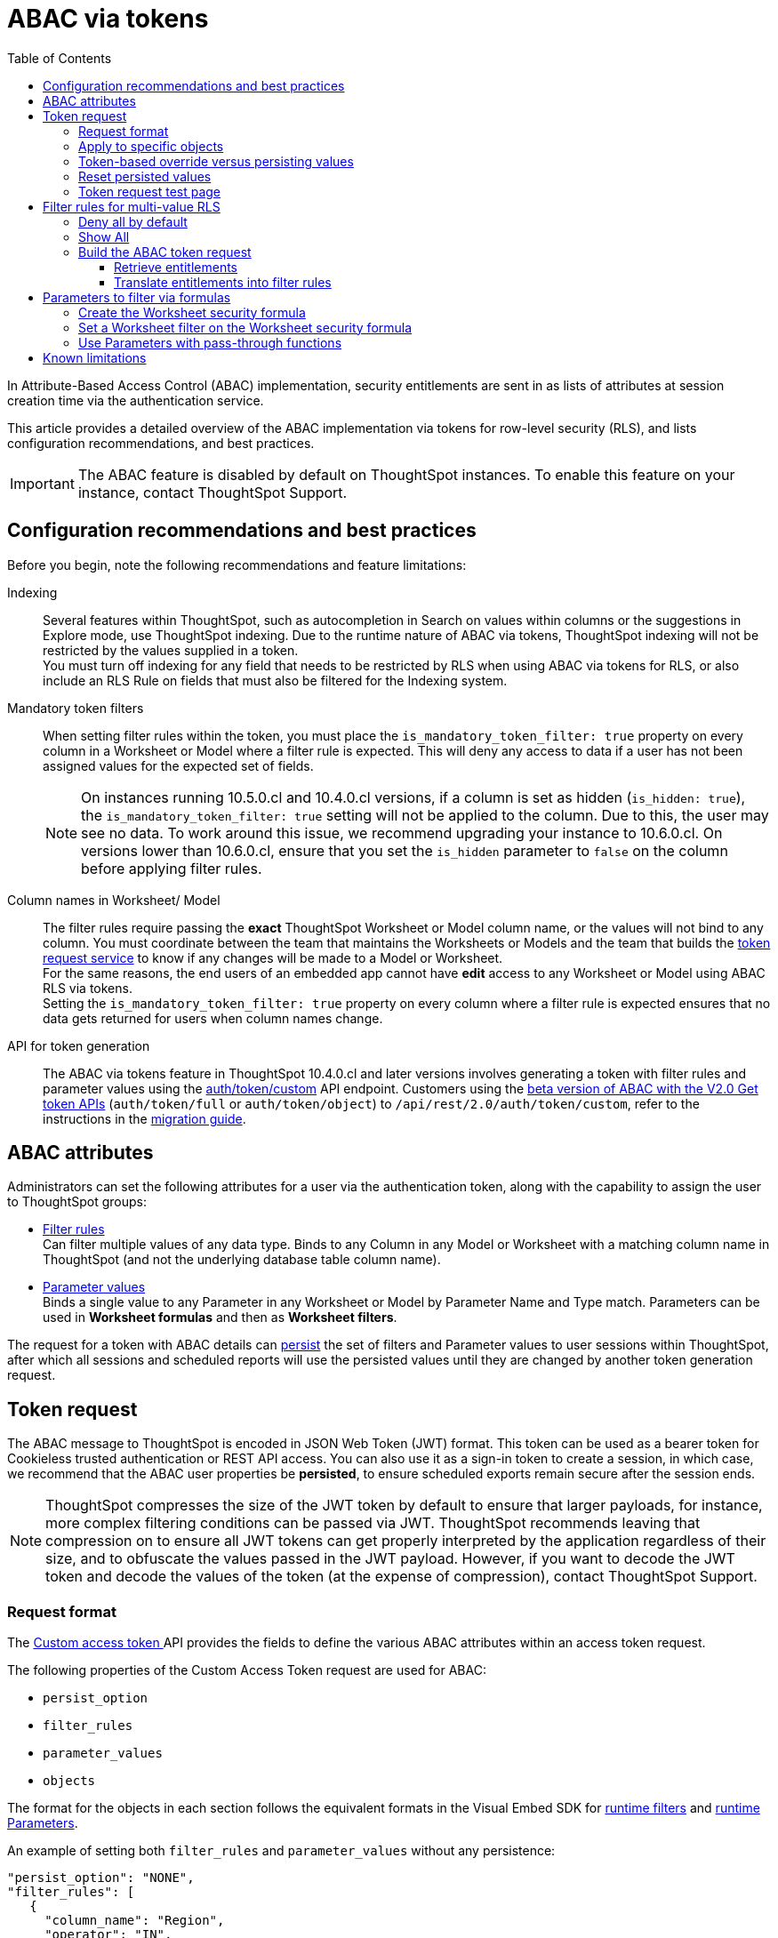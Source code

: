 = ABAC via tokens
:toc: true
:toclevels: 3

:page-title: ABAC via tokens
:page-pageid: abac-user-parameters
:page-description: Attribute-based access control pattern can be achieved via user parameters sent in the login token

In Attribute-Based Access Control (ABAC) implementation, security entitlements are sent in as lists of attributes at session creation time via the authentication service.

This article provides a detailed overview of the ABAC implementation via tokens for row-level security (RLS), and lists configuration recommendations, and best practices.

[IMPORTANT]
====
The ABAC feature is disabled by default on ThoughtSpot instances. To enable this feature on your instance, contact ThoughtSpot Support.
====


// * The `user_parameters` property in `auth/token/full` and `auth/token/object` APIs used for the beta implementation of ABAC is deprecated in 10.4.0.cl. 
// * Starting with 10.4.0.cl, security attributes for ABAC will not be stored in the `user` > `user_parameters` object. All ABAC-related security rules and filters applied via token generated using the `/api/rest/2.0/auth/token/custom` API endpoint are stored in the `user` > `access_control_properties` object.
// * The  +++<a href="{{navprefix}}/restV2-playground?apiResourceId=http%2Fapi-endpoints%2Fauthentication%2Fget-custom-access-token">Custom access token </a>+++ REST API endpoint.


== Configuration recommendations and best practices

Before you begin, note the following recommendations and feature limitations:

Indexing::
Several features within ThoughtSpot, such as autocompletion in Search on values within columns or the suggestions in Explore mode, use ThoughtSpot indexing. Due to the runtime nature of ABAC via tokens, ThoughtSpot indexing will not be restricted by the values supplied in a token.
 +
You must turn off indexing for any field that needs to be restricted by RLS when using ABAC via tokens for RLS, or also include an RLS Rule on fields that must also be filtered for the Indexing system.

////
+
[NOTE]
====
ABAC rules are not supported on Liveboards with AI Highlights and Change Analysis features, and on the Answers generated from Spotter.
====
////

Mandatory token filters::
When setting filter rules within the token, you must place the `is_mandatory_token_filter: true` property on every column in a Worksheet or Model where a filter rule is expected. This will deny any access to data if a user has not been assigned values for the expected set of fields.

+
[NOTE]
====
On instances running 10.5.0.cl and 10.4.0.cl versions, if a column is set as hidden (`is_hidden: true`), the `is_mandatory_token_filter: true` setting will not be applied to the column. Due to this, the user may see no data. To work around this issue, we recommend upgrading your instance to 10.6.0.cl. On versions lower than 10.6.0.cl, ensure that you set the `is_hidden` parameter to `false` on the column before applying filter rules.
====

[#column-name-warning]
Column names in Worksheet/ Model::
The filter rules require passing the *exact* ThoughtSpot Worksheet or Model column name, or the values will not bind to any column. You must coordinate between the team that maintains the Worksheets or Models and the team that builds the xref:trusted-auth-token-request-service.adoc[token request service] to know if any changes will be made to a Model or Worksheet. +
For the same reasons, the end users of an embedded app cannot have *edit* access to any Worksheet or Model using ABAC RLS via tokens. +
Setting the `is_mandatory_token_filter: true` property on every column where a filter rule is expected ensures that no data gets returned for users when column names change.

API for token generation::
The ABAC via tokens feature in ThoughtSpot 10.4.0.cl and later versions involves generating a token with filter rules and parameter values using the +++<a href="{{navprefix}}/restV2-playground?apiResourceId=http%2Fapi-endpoints%2Fauthentication%2Fget-custom-access-token">auth/token/custom</a>+++ API endpoint. Customers using the xref:abac-user-parameters-beta.adoc[beta version of ABAC with the V2.0 Get token APIs] (`auth/token/full` or `auth/token/object`) to `/api/rest/2.0/auth/token/custom`, refer to the instructions in the xref:jwt-migration.adoc[migration guide].


== ABAC attributes

Administrators can set the following attributes for a user via the authentication token, along with the capability to assign the user to ThoughtSpot groups:

* xref:runtime-filters.adoc[Filter rules] +
Can filter multiple values of any data type. Binds to any Column in any Model or Worksheet with a matching column name in ThoughtSpot (and not the underlying database table column name).

* xref:runtime-parameters.adoc[Parameter values] +
Binds a single value to any Parameter in any Worksheet or Model by Parameter Name and Type match. Parameters can be used in *Worksheet formulas* and then as *Worksheet filters*.

The request for a token with ABAC details can xref:abac-user-parameters.adoc#persistForUser[persist] the set of filters and Parameter values to user sessions within ThoughtSpot, after which all sessions and scheduled reports will use the persisted values until they are changed by another token generation request.

== Token request
The ABAC message to ThoughtSpot is encoded in JSON Web Token (JWT) format. This token can be used as a bearer token for Cookieless trusted authentication or REST API access. You can also use it as a sign-in token to create a session, in which case, we recommend that the ABAC user properties be  *persisted*, to ensure scheduled exports remain secure after the session ends.

[NOTE]
====
ThoughtSpot compresses the size of the JWT token by default to ensure that larger payloads, for instance, more complex filtering conditions can be passed via JWT. ThoughtSpot recommends leaving that compression on to ensure all JWT tokens can get properly interpreted by the application regardless of their size, and to obfuscate the values passed in the JWT payload. However, if you want to decode the JWT token and decode the values of the token (at the expense of compression), contact ThoughtSpot Support.
====

=== Request format
// UPDATE THIS TO REFLECT THE CUSTOM ENDPOINT

The +++<a href="{{navprefix}}/restV2-playground?apiResourceId=http%2Fapi-endpoints%2Fauthentication%2Fget-custom-access-token">Custom access token </a>+++ API provides the fields to define the various ABAC attributes within an access token request.

The following properties of the Custom Access Token request are used for ABAC:

* `persist_option`
* `filter_rules`
* `parameter_values`
* `objects`

The format for the objects in each section follows the equivalent formats in the Visual Embed SDK for xref:runtime-filters.adoc[runtime filters] and xref:runtime-parameters.adoc[runtime Parameters].

An example of setting both `filter_rules` and `parameter_values` without any persistence:

[source,JavaScript]
----
"persist_option": "NONE",
"filter_rules": [
   {
     "column_name": "Region",
     "operator": "IN",
     "values": ["West", "Southwest"]
   },
   {
     "column_name": "Product Type",
     "operator": "IN",
     "values": ["Shirts", "Swimwear"]
   }
 ],
 "parameter_values": [
   {
     "name": "Secured",
     "values": ["rxzricmwfe87q7bh7jyg"]
   }
 ]
----

[NOTE]
====
Passing an empty array in a filter column clears all filter rules and doesn't apply the filters on the column.
====

=== Apply to specific objects
By default, any specified filter or parameter will bind to any content with an exact match for the column or Parameter name.

You can choose the filter or Parameter to apply only to specific ThoughtSpot objects by including an `objects` array in the following format:

[source,JavaScript]
----
"objects": [
   {
     // example of the format
     "type": "{OBJECT_TYPE}",
     "identifier": "{id or name of the object}"
   },
   {
      "type": "LOGICAL_TABLE",
      "identifier": "9b751df2-d344-4850-9756-18535797378c"
   }
]
----

[NOTE]
====
The only supported object types for data security are logical tables.
====

[#persistForUser]
=== Token-based override versus persisting values
When using a `persist_option` other than `NONE`, the *filter_rules* and *parameter_values* defined in the token request using the `auth/token/custom` API endpoint are stored in the `user` > `access_control_properties` object.

Persisted values for a user are used by ThoughtSpot for any scheduled reports, as well as when no other token is provided.

[IMPORTANT]
====
* When `persist_option` is set to `NONE`, it only acts as an *override*, with the values tied only to the specific token. The REST API token request with any values where `persist_option` is not `NONE` acts as an "update the user object" API endpoint even if you don't use the token generated from the API request.
* Note that the stored properties of the user are updated when the token request is successful, rather than at the first use of the token.
====

The `persist_option` has the following possible values :

[cols="1,1,2"]
[options='header']
|=====
|value|available version|behavior

|`NONE`
|10.4.0.cl and later
|User properties are not updated by the token request.

|`APPEND`
|10.4.0.cl and later
|New attributes in the token request are added to existing properties of the user object.

|`RESET`
|10.4.0.cl and later
|All persisted attributes on the user object are cleared. New attributes defined in the API request are still encoded in the token.

|`REPLACE`
|10.5.0.cl and later
a|All persisted rules and attributes of the user object are replaced with the set specified in the token request.

[NOTE]
====
* By default, the `RESET` option resets all attributes.
//* In 10.6.0.cl and later versions, you can specify the attributes  to reset in the `reset_option` attribute. The `reset_option` allows resetting only filter rules, Parameters, or group properties in the token API request.
* In 10.4.0.cl, the `REPLACE` behavior can be achieved by making a `RESET` request followed by an `APPEND` request, then passing only the `APPEND` request token to the browser.
====
|=====

Filters and parameters must be *persisted* for them to apply to user sessions when using xref:trusted-authentication.adoc#cookie[cookie-based trusted authentication] or scheduled reports.

[cols="1,1,2"]
|=====
|persist|authentication type|behavior

|`NONE`
|Cookieless Trusted Authentication
|Attributes assigned to the token override the user's access control properties, without updating the user object.

|`NONE`
|Cookie-based Trusted Authentication
|Attributes assigned to the token will not be considered. The user logs in using a session cookie and  the properties from the previous session persist.

|`APPEND` or `REPLACE`
|Cookieless Trusted Authentication
|Attributes assigned to the token override the user's access control properties, but the user object is also updated

|`APPEND` or `REPLACE`
|Cookie-based Trusted Authentication
|Token request updates the user's access control properties and the token is used by the Visual Embed SDK to start a session.

|`APPEND` or `REPLACE`
|Discard token after request
|Token request updates the user object.
|=====

Persisting values opens up use cases for ABAC outside of the cookieless Trusted Authentication pattern: even if users authenticate via SAML, OIDC, or go directly into ThoughtSpot via username and password, an administrator can make a token request with a `persist_option` to write `filter_rules` and `parameter_values` to the user object.

=== Reset persisted values
To fully remove all persisted `filter_rules` or `parameter_values` from a user object, set `"persist_option" : "RESET"` in the token request.

The requested token can still be used for ABAC if you included `filter_rules` or `parameter_values` in the request.

=== Token request test page
A downloadable, customizable web page for testing all of the ABAC and trusted authentication capabilities is link:https://github.com/thoughtspot/ts_everywhere_resources/tree/master/examples/abac_with_token_auth[available on GitHub^]. 

The username specified in the test page must have Administrator privilege or you can supply the *secret_key* for the ThoughtSpot instance to request a token for any user along with setting their ABAC properties. 

See the xref:trusted-authentication.adoc[trusted authentication] documentation for full details on proper setup to allow trusted authentication.

== Filter rules for multi-value RLS
The ABAC via tokens pattern allows for setting arbitrary filters and overriding the values of existing Worksheet parameters. These two capabilities can be combined in various ways to create secure and unbreakable RLS.

=== Deny all by default
Starting in ThoughtSpot 10.4.0.cl, you can add `is_mandatory_token_filter: true` to the TML definition of any column in a Worksheet or Model.

ThoughtSpot checks to see if the logged-in user has any `filter_rules` defined for a column marked with `is_mandatory_filter: true`, and denies access to any data if a filter rule for the matching column is not found.

=== Show All 
The way to show all values for a column protected by `is_mandatory_token_filter: true` is to pass the special keyword `["TS_WILDCARD_ALL"]` as the value for the column in the `filter_rules`.

Columns without `is_mandatory_token_filter: true` will show all values if there is no `filter_rule` for that column.

=== Build the ABAC token request
The xref:trusted-auth-token-request-service.adoc[token request service] must have the following to build a token request for ABAC:

1. Filter rules for defining multi-value conditions on columns
2. Parameter values for use in Worksheet or Model formulas

The filter rules must be built by:

1. Retrieving user data entitlements
2. Translating entitlements into ThoughSpot `filter_rules`

==== Retrieve entitlements
The value of the ABAC pattern is that you can send different combinations of filters for different types of users.

You can retrieve the attribute names and values from any source: the embedding application's session details, an entitlement REST API, a query to a different database, etc.

==== Translate entitlements into filter rules

Filter rules *match on the name property of a column* as defined in ThoughtSpot, not the column's name in the underlying database table. 

The xref:trusted-auth-token-request-service.adoc[token request service] *MUST* know the ThoughtSpot column names that will be used for each of the attributes, so you'll need to coordinate between ThoughtSpot Worksheet designers and the xref:trusted-auth-token-request-service.adoc[token request service] to make sure the matching column names and values are being sent.

[IMPORTANT]
====
[#dev-deploy-warning]
End users of an embedded app cannot have *edit* access to any Worksheet using ABAC RLS via tokens.

You must follow xref:development-and-deployment.adoc[proper development and deployment practices] for all your customer-facing production environments as well as the production token request service.
====

As mentioned in the preceding section, the format for filter rules within the token matches with xref:runtime-filters.adoc[runtime filters] in the Visual Embed SDK. In general, RLS entitlements are lists of values using the `IN` operator, but you can pass in filters on numeric and time columns using the full set of operators.

All values are passed into the token as *arrays of strings*, even if the column is a numeric, boolean, or date type in ThoughtSpot and the database. The column data type will be respected in the query issued to the database.

For example, let's assume three attributes that are needed to filter down a user on a multi-tenanted database: `Customer ID`, `Region`, and `Product Type`.

The following is what the token request would look like if restricting on all three attributes:

[source,JavaScript]
----
"filter_rules": [
   {
     "column_name" : "Customer ID",
     "operator": "EQ",
     "values": ["492810"]
  },
   {
     "column_name": "Region",
     "operator": "IN",
     "values": ["West", "Southwest"]
   },
   {
     "column_name": "Product Type",
     "operator": "IN",
     "values": ["Shirts", "Swimwear"]
   }
 ]
----

A user might be entitled to *all access* on any given column (you might drop some levels of a hierarchy if you include more granular columns to filter on for that user).

The following is a request where a different user can see all `Region`, but still has restrictions on `Customer ID` and `Product Type`, using the `TS_WILDCARD_ALL` value to allow data even when the column expects a filter from the token:

[source,javascript]
----
"filter_rules": [
   { 
     "column_name" : "Customer ID",
     "operator": "EQ",
     "values": ["TS_WILDCARD_ALL"]
   },
   {
     "column_name" : "Customer ID",
     "operator": "EQ",
     "values": ["492810"],
  },
   {
     "column_name": "Product Type",
     "operator": "IN",
     "values": ["Shirts", "Swimwear"],
   }
 ]
----

Because the `filter_rules` section is entirely within the control of the *token request service*, you have full flexibility to generate any set of filters for any type of user within the token.

== Parameters to filter via formulas
The basic pattern for using a Parameter to filter a Worksheet or Model includes these steps:

. Create link:https://docs.thoughtspot.com/cloud/latest/parameters-create[Parameters, window=_blank] in Worksheet
. Make link:https://docs.thoughtspot.com/cloud/latest/formulas[formula, window=_blank] that evaluates the Parameter's default value and the expected values from the token
. Make link:https://docs.thoughtspot.com/cloud/latest/filters#_worksheet_filters[Worksheet filter, window=_blank] based on the formula, set to `true`.

link:https://docs.thoughtspot.com/cloud/latest/parameters-create[Parameters, target=_blank] are defined at the Worksheet level within ThoughtSpot. Parameters have a data type and a default value set by the Worksheet author.

You can also add `is_hidden: true` to a Parameter definition using TML, which allows the flexibility to use as many parameters as desired for any type of formula to be used as a Worksheet filter, without cluttering the visible UI.

To use a Parameter, you'll create a link:https://docs.thoughtspot.com/cloud/latest/formulas[formula, window=_blank] on the Worksheet or Model. link:https://docs.thoughtspot.com/cloud/latest/filters#_worksheet_filters[Worksheet filters, window=_blank] can reference Worksheet formulas once they have been created, which creates the security layer out of the result derived from the formula.

All of these Worksheet-level features are set by clicking *Edit* on the Worksheet, then expanding the menu on the left sidebar:

[.bordered]
[.widthAuto]
image:./images/worksheet_edit_sidebar.png[Worksheet Edit Sidebar]

==== Create the Worksheet security formula
A Parameter doesn't do anything on its own. You need a formula to evaluate the Parameter's value.

Any security formula to be used on a Worksheet should result in a *boolean* true or false, and then the Worksheet filter will be set to only return data when the formula returns true.

===== Logic for groups to see all data
In any security formula you build, you may want a clause that gives access to all data to certain groups.

You can chain together any number of `if...then...else` clauses within a formula, including using the `ts_groups` or `ts_username` values, to build out your preferred logic:

`if ( 'data developers' in ts_groups ) then true else if ( parameter_name = field_name ) then true else false`

===== Formulas comparing a parameter to a column
Parameters can be used in a formula to directly match a value in a column, or any other type of function you'd like to use:

`if ( parameter_name = field_name ) then true else false`

[#worksheet-filter]
==== Set a Worksheet filter on the Worksheet security formula
The last step is to set a *Worksheet filter* on the *formula* you just created to evaluate the 'check parameter'.

. Click the Add new icon (+) next to *Filters*. +
. Click the formula you created (at the end of the list) in the *Filter* dialog.
+

[.bordered]
image:./images/new_worksheet_filter_step_1.png[Create New Filter on Worksheet, width=449, height=589]
+
. Click *Add values in bulk*.
+
[.bordered]
image:./images/new_worksheet_filter_step_2.png[Choose add values in bulk, width=449, height=589]

. Type in the value *true* in the bulk dialog box, and then click *Done*.
+
[.bordered]
image:./images/new_worksheet_filter_step_3.png[Type in true in bulk values box, width=457, height=301]

. Click **Done** on the Filter dialog. +
You should see it listed on the *Edit Worksheet* page:
+

[.bordered]
image:./images/new_worksheet_filter_step_4.png[Completed Worksheet filter]

==== Use Parameters with pass-through functions
link:https://docs.thoughtspot.com/cloud/latest/formula-reference#passthrough-functions[ThoughtSpot SQL Pass-through functions, window=_blank] allow you to send arbitrary SQL to the data source, while passing in values to substitute from ThoughtSpot.

The basic form of the SQL Pass-through function is:

`sql_passthrough_function("<sql_statement>", <ThoughtSpot variable 1>, <ThoughtSpot variable 2>,...)`

The proper pass-through function to use in most cases is `sql_bool_op`, which can be used in a filter set to `true` as xref:#worksheet-filter[shown above]. 

The list of variables after are substituted into the SQL statement using curly braces in the order listed, starting at 0:

`sql_bool_op ( "tableName.columnName IN ({0}, {1})" , parameterName0, parameterName1)`

If you do not get all your data types correct, the ThoughtSpot-generated query will cause errors at the data warehouse level, which you will see in ThoughtSpot.

===== Fully-qualify all column references
If you are using a column that is part of the current ThoughtSpot Worksheet, you can simply reference that column using the substitution syntax of the pass-through functions:

`sql_bool_op ( "{0} IN ({1}, {2})" , columnInWorksheet, parameterName0, parameterName1)`

If you are referencing a field NOT in ThoughtSpot, perhaps a column that is not part of the JOINed data model or of a complex data type ThoughtSpot does not natively recognize, you need to *fully-qualify the column name* with at minimum `tableName.columnName` syntax in your query, so that the SQL is not ambiguous if a similar column name exists on multiple tables.

You may need a full `database.schema.tableName.columnName` syntax, in the standard syntax of the particular data warehouse being used, for the SQL to work within the rest of the ThoughtSpot-generated query.

===== Sub-queries to solve multi-step filtering scenarios
Many reporting solutions require very complex logic to establish a user's data entitlements.

Traditionally, this can be solved by either writing dynamically generated SQL queries into an application or by placing the logic within a database in a way that the results of the logic can be referenced easily by other SQL queries. This may involve stored procedures, user-defined functions, temporary tables or any of the many other tools provided by a given RDBMS.

ThoughtSpot does not allow for the writing of *arbitrary dynamic SQL*. Pass-through functions must be written and remain the same for all users, with *ThoughtSpot Parameters* being the only aspect that can be changed dynamically.

Writing a *sub-query* as a pass-through function, with a parameter whose value is provided securely via ABAC, provides a method for accessing any number of tables or features within your data warehouse, while guaranteeing the filter will be applied to all searches made using the ThoughtSpot Worksheet.

The basic form of the sub-query formula is:

`sql_bool_op('{0} IN (SELECT DatabaseField FROM FullyQualifiedTable WHERE OtherField = {1})', WorksheetField , Param)`

The SQL when expanded out looks like:

[,sql]
----
ws.FieldNameAlias IN (
   SELECT DatabaseField
   FROM FullyQualifiedTable
   WHERE OtherField = '{ParameterValue}'
)
----

You could similarly call a UDF or stored procedure that returns a column of the same type as the WorksheetField:

`sql_bool_op('{0} IN (udf_function_name({1}))', WorksheetField , Param)`

The overall pattern is to use the Parameter value, sent in via ABAC, to retrieve a specific set of values set within the database, using whatever techniques are available.

An example workflow might be:

1. User logs into embedding application.
2. A stored procedure is called in the database to grab their latest entitlements and store those in a table, with a single "entitlement_session_id" returned to the application.
3. The "entitlement_session_id" is sent as an ABAC parameter as part of the ThoughtSpot token request for the user.
4. Worksheets that need these entitlements use the combination of pass-through function with parameter + formula + filter so that all queries in ThoughtSpot include a WHERE clause with the sub-select.

== Known limitations
The ABAC via tokens method requires using trusted authentication and using Worksheets or Models as data sources for Liveboards and Answers, rather than individual Table objects.

For indexing recommendations, see xref:abac-user-parameters.adoc#_configuration_recommendations_and_best_practices[Configuration recommendations and best practices].

////
* Several features within ThoughtSpot, such as autocompletion in Search on values within columns or the suggestions in *Explore* mode, use ThoughtSpot indexing. Due to the runtime nature of ABAC via tokens, ThoughtSpot indexing will not be restricted by the values supplied in a token.
+ 
You must turn off indexing for any field that needs to be restricted by RLS when using ABAC via tokens for RLS, or also include an RLS Rule on fields that must also be filtered for the Indexing system.


// * Schedules created with JWT using ABAC will not follow the same security rules as schedules created with standard RLS set up in ThoughtSpot. +
// Schedules created by users in a session secured via RLS using ABAC currently do not follow any data security rules, that is, all data will be shown in schedules. ThoughtSpot recommends removing the ability to create schedules for your end users. The improvements in the upcoming versions include:
// .. The security rules applied to the schedule will be those of the schedule creator
// .. Using `persist:true` in the JWT for security rules will ensure that the schedule is run using the filter rules persisted on the user.
//* Runtime filter conditions must match the column names in your worksheet to avoid data leakage.

//+
//The `runtime_filters` must include the exact ThoughtSpot worksheet column name, or they will not apply to the data set. If a worksheet is changed, you must coordinate between the team that maintains it and the team that builds the token request service, or the filters will no longer be applied. For the same reasons, the end users of an embedded app cannot have edit access to any worksheet using ABAC RLS via tokens. +
// +

// You can pass in runtime filters and Parameters for a user via their login token. Both features work like the runtime filters and Parameters available within the Visual Embed SDK, but values set via token cannot be overridden by any user action within the ThoughtSpot UI.
